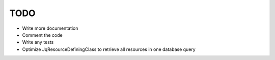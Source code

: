 TODO
====

* Write more documentation
* Comment the code
* Write any tests
* Optimize JqResourceDefiningClass to retrieve all resources in one database query